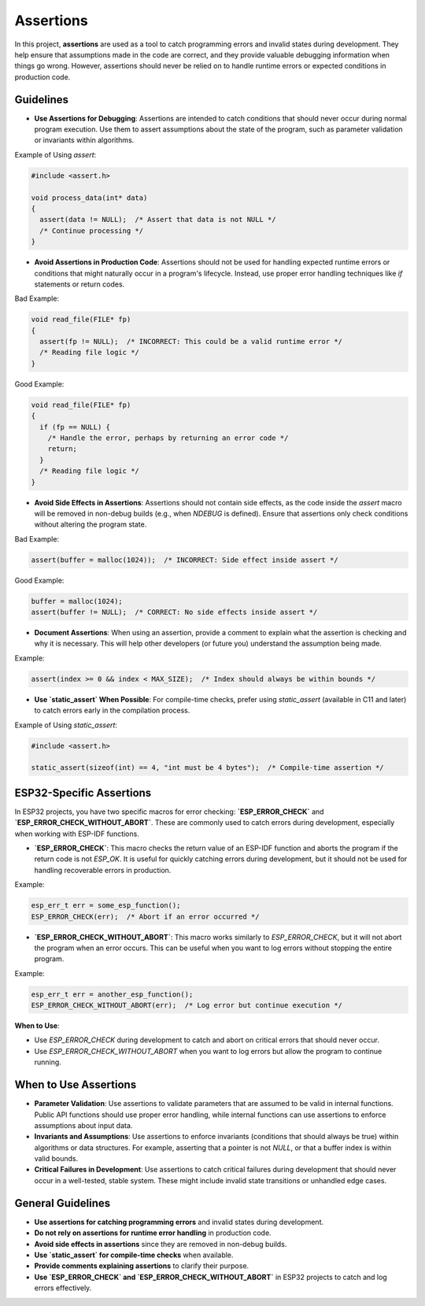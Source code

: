 Assertions
==========

In this project, **assertions** are used as a tool to catch programming errors and invalid states during development. They help ensure that assumptions made in the code are correct, and they provide valuable debugging information when things go wrong. However, assertions should never be relied on to handle runtime errors or expected conditions in production code.

Guidelines
----------

- **Use Assertions for Debugging**: Assertions are intended to catch conditions that should never occur during normal program execution. Use them to assert assumptions about the state of the program, such as parameter validation or invariants within algorithms.

Example of Using `assert`:

.. code-block:: c

    #include <assert.h>

    void process_data(int* data)
    {
      assert(data != NULL);  /* Assert that data is not NULL */
      /* Continue processing */
    }

- **Avoid Assertions in Production Code**: Assertions should not be used for handling expected runtime errors or conditions that might naturally occur in a program's lifecycle. Instead, use proper error handling techniques like `if` statements or return codes.

Bad Example:

.. code-block:: c

    void read_file(FILE* fp)
    {
      assert(fp != NULL);  /* INCORRECT: This could be a valid runtime error */
      /* Reading file logic */
    }

Good Example:

.. code-block:: c

    void read_file(FILE* fp)
    {
      if (fp == NULL) {
        /* Handle the error, perhaps by returning an error code */
        return;
      }
      /* Reading file logic */
    }

- **Avoid Side Effects in Assertions**: Assertions should not contain side effects, as the code inside the `assert` macro will be removed in non-debug builds (e.g., when `NDEBUG` is defined). Ensure that assertions only check conditions without altering the program state.

Bad Example:

.. code-block:: c

    assert(buffer = malloc(1024));  /* INCORRECT: Side effect inside assert */

Good Example:

.. code-block:: c

    buffer = malloc(1024);
    assert(buffer != NULL);  /* CORRECT: No side effects inside assert */

- **Document Assertions**: When using an assertion, provide a comment to explain what the assertion is checking and why it is necessary. This will help other developers (or future you) understand the assumption being made.

Example:

.. code-block:: c

    assert(index >= 0 && index < MAX_SIZE);  /* Index should always be within bounds */

- **Use `static_assert` When Possible**: For compile-time checks, prefer using `static_assert` (available in C11 and later) to catch errors early in the compilation process.

Example of Using `static_assert`:

.. code-block:: c

    #include <assert.h>

    static_assert(sizeof(int) == 4, "int must be 4 bytes");  /* Compile-time assertion */

ESP32-Specific Assertions
-------------------------

In ESP32 projects, you have two specific macros for error checking: **`ESP_ERROR_CHECK`** and **`ESP_ERROR_CHECK_WITHOUT_ABORT`**. These are commonly used to catch errors during development, especially when working with ESP-IDF functions.

- **`ESP_ERROR_CHECK`**: This macro checks the return value of an ESP-IDF function and aborts the program if the return code is not `ESP_OK`. It is useful for quickly catching errors during development, but it should not be used for handling recoverable errors in production.

Example:

.. code-block:: c

    esp_err_t err = some_esp_function();
    ESP_ERROR_CHECK(err);  /* Abort if an error occurred */

- **`ESP_ERROR_CHECK_WITHOUT_ABORT`**: This macro works similarly to `ESP_ERROR_CHECK`, but it will not abort the program when an error occurs. This can be useful when you want to log errors without stopping the entire program.

Example:

.. code-block:: c

    esp_err_t err = another_esp_function();
    ESP_ERROR_CHECK_WITHOUT_ABORT(err);  /* Log error but continue execution */

**When to Use**:

- Use `ESP_ERROR_CHECK` during development to catch and abort on critical errors that should never occur.

- Use `ESP_ERROR_CHECK_WITHOUT_ABORT` when you want to log errors but allow the program to continue running.

When to Use Assertions
----------------------

- **Parameter Validation**: Use assertions to validate parameters that are assumed to be valid in internal functions. Public API functions should use proper error handling, while internal functions can use assertions to enforce assumptions about input data.

- **Invariants and Assumptions**: Use assertions to enforce invariants (conditions that should always be true) within algorithms or data structures. For example, asserting that a pointer is not `NULL`, or that a buffer index is within valid bounds.

- **Critical Failures in Development**: Use assertions to catch critical failures during development that should never occur in a well-tested, stable system. These might include invalid state transitions or unhandled edge cases.

General Guidelines
------------------

- **Use assertions for catching programming errors** and invalid states during development.

- **Do not rely on assertions for runtime error handling** in production code.

- **Avoid side effects in assertions** since they are removed in non-debug builds.

- **Use `static_assert` for compile-time checks** when available.

- **Provide comments explaining assertions** to clarify their purpose.

- **Use `ESP_ERROR_CHECK` and `ESP_ERROR_CHECK_WITHOUT_ABORT`** in ESP32 projects to catch and log errors effectively.

